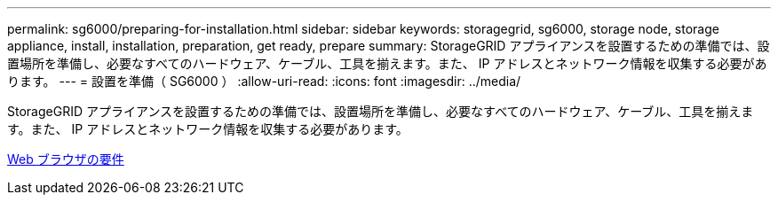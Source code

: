 ---
permalink: sg6000/preparing-for-installation.html 
sidebar: sidebar 
keywords: storagegrid, sg6000, storage node, storage appliance, install, installation, preparation, get ready, prepare 
summary: StorageGRID アプライアンスを設置するための準備では、設置場所を準備し、必要なすべてのハードウェア、ケーブル、工具を揃えます。また、 IP アドレスとネットワーク情報を収集する必要があります。 
---
= 設置を準備（ SG6000 ）
:allow-uri-read: 
:icons: font
:imagesdir: ../media/


[role="lead"]
StorageGRID アプライアンスを設置するための準備では、設置場所を準備し、必要なすべてのハードウェア、ケーブル、工具を揃えます。また、 IP アドレスとネットワーク情報を収集する必要があります。

xref:../admin/web-browser-requirements.adoc[Web ブラウザの要件]
